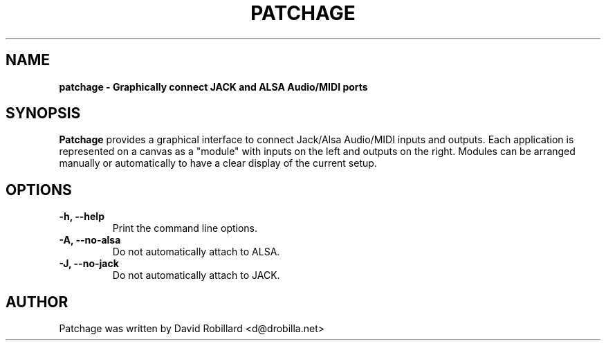 .\" First parameter, NAME, should be all caps
.\" Second parameter, SECTION, should be 1-8, maybe w/ subsection
.\" other parameters are allowed: see man(7), man(1)
.TH PATCHAGE 1 "15 Dec 2010"
.\" Please adjust this date whenever revising the manpage.
.\"
.\" Some roff macros, for reference:
.\" .nh        disable hyphenation
.\" .hy        enable hyphenation
.\" .ad l      left justify
.\" .ad b      justify to both left and right margins
.\" .nf        disable filling
.\" .fi        enable filling
.\" .br        insert line break
.\" .sp <n>    insert n+1 empty lines
.\" for manpage-specific macros, see man(7)
.SH NAME
.B patchage \- Graphically connect JACK and ALSA Audio/MIDI ports

.SH SYNOPSIS
.B Patchage
provides a graphical interface to connect Jack/Alsa Audio/MIDI inputs
and outputs.  Each application is represented on a canvas as a "module"
with inputs on the left and outputs on the right.  Modules can be arranged
manually or automatically to have a clear display of the current setup.

.SH OPTIONS
.TP
\fB\-h\fT, \fB\-\-help\fR
Print the command line options.

.TP
\fB\-A\fT, \fB\-\-no\-alsa\fR
Do not automatically attach to ALSA.

.TP
\fB\-J\fT, \fB\-\-no\-jack\fR
Do not automatically attach to JACK.

.SH AUTHOR
Patchage was written by David Robillard <d@drobilla.net>
